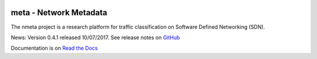 .. image:: docs/source/images/nmeta.png

meta - Network Metadata
=======================

The nmeta project is a research platform for traffic classification on
Software Defined Networking (SDN).

News: Version 0.4.1 released 10/07/2017. See release notes on
`GitHub <https://github.com/mattjhayes/nmeta/releases>`_

Documentation is on `Read the Docs <http://nmeta.readthedocs.io>`_

